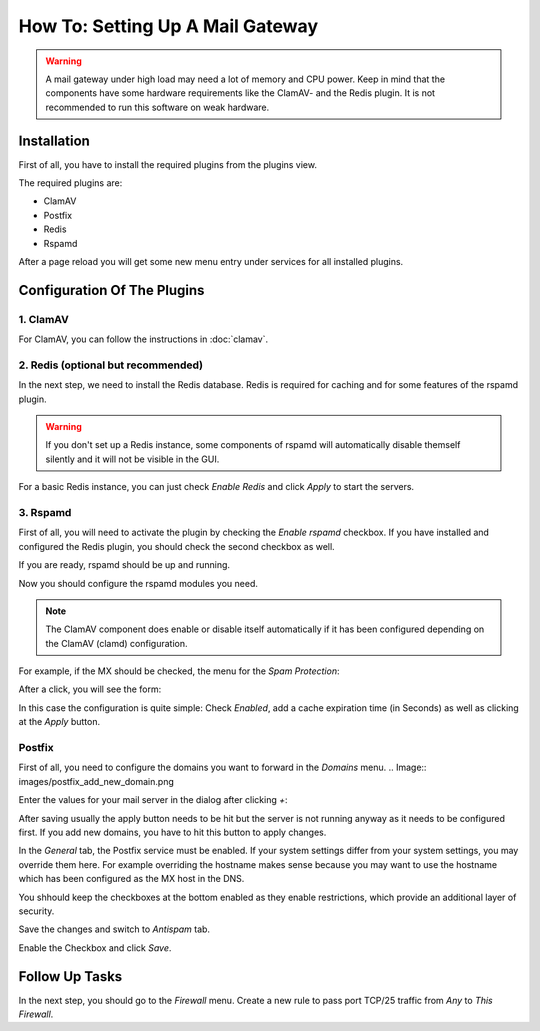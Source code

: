 =================================
How To: Setting Up A Mail Gateway
=================================

.. Warning::
    A mail gateway under high load may need a lot of memory and CPU power.
    Keep in mind that the components have some hardware requirements like the
    ClamAV- and the Redis plugin.
    It is not recommended to run this software on weak hardware.

------------
Installation
------------

First of all, you have to install the required plugins from the plugins view.

.. image:: ../images/menu_plugins.png

The required plugins are:

* ClamAV
* Postfix
* Redis
* Rspamd

After a page reload you will get some new menu entry under services for all installed plugins.

----------------------------
Configuration Of The Plugins
----------------------------

1. ClamAV
---------

For ClamAV, you can follow the instructions in :doc:`clamav`.

2. Redis (optional but recommended)
-----------------------------------

In the next step, we need to install the Redis database. Redis is required for caching and for
some features of the rspamd plugin.

.. Warning::
    If you don't set up a Redis instance, some components of rspamd will automatically disable
    themself silently and it will not be visible in the GUI.

.. Image:: images/redis_general.png

For a basic Redis instance, you can just check `Enable Redis` and click `Apply` to start the servers.


3. Rspamd
---------

First of all, you will need to activate the plugin by checking the `Enable rspamd` checkbox.
If you have installed and configured the Redis plugin, you should check the second checkbox as well.

.. Image:: images/rspamd_general.png

If you are ready, rspamd should be up and running.

Now you should configure the rspamd modules you need.

.. Note::
    The ClamAV component does enable or disable itself automatically if it has been configured
    depending on the ClamAV (clamd) configuration.

For example, if the MX should be checked, the menu for the `Spam Protection`:

.. Image:: images/rspamd_antispam_menu.png

After a click, you will see the form:

.. Image:: images/rspamd_mx_check.png

In this case the configuration is quite simple: Check `Enabled`, add a cache expiration time (in
Seconds) as well as clicking at the `Apply` button.

Postfix
-------

First of all, you need to configure the domains you want to forward in the `Domains` menu.
.. Image:: images/postfix_add_new_domain.png

Enter the values for your mail server in the dialog after clicking `+`:

.. Image:: images/postfix_add_domain_forward.png

After saving usually the apply button needs to be hit but the server is not running anyway as it
needs to be configured first. If you add new domains, you have to hit this button to apply changes.

.. Image:: images/postfix_general_tab.png

In the `General` tab, the Postfix service must be enabled.
If your system settings differ from your system settings, you may override them here.
For example overriding the hostname makes sense because you may want to use the hostname
which has been configured as the MX host in the DNS.

You shhould keep the checkboxes at the bottom enabled as they enable restrictions, which provide an additional layer of security.

Save the changes and switch to `Antispam` tab.

.. Image:: images/postfix_antispam_tab.png

Enable the Checkbox and click `Save`.

---------------
Follow Up Tasks
---------------

In the next step, you should go to the `Firewall` menu.
Create a new rule to pass port TCP/25 traffic from `Any` to `This Firewall`.
